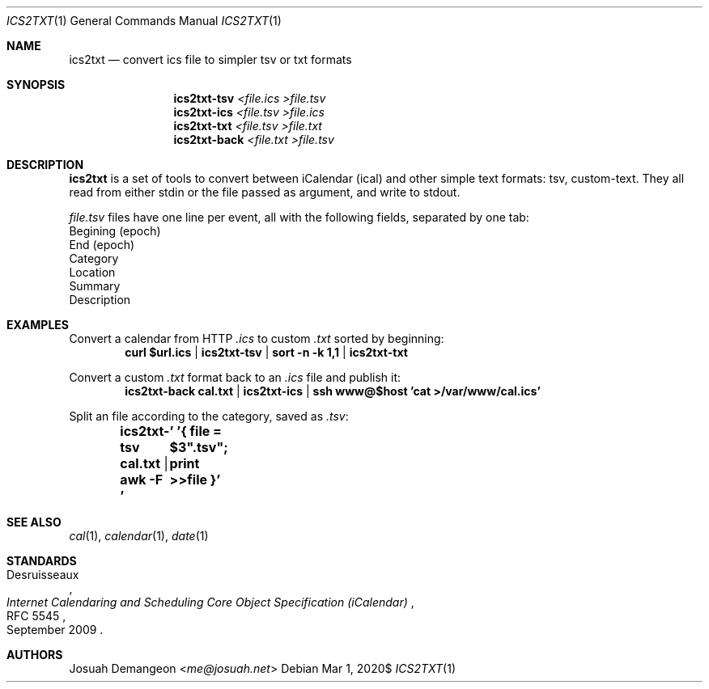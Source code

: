 .Dd $Mdocdate: Mar 1 2020$
.Dt ICS2TXT 1
.Os
.
.
.Sh NAME
.
.Nm ics2txt
.Nd convert ics file to simpler tsv or txt formats
.
.
.Sh SYNOPSIS
.
.Nm ics2txt-tsv Ar <file.ics >file.tsv
.Nm ics2txt-ics Ar <file.tsv >file.ics
.Nm ics2txt-txt Ar <file.tsv >file.txt
.Nm ics2txt-back Ar <file.txt >file.tsv
.
.Sh DESCRIPTION
.
.Nm
is a set of tools to convert between iCalendar 
.Pq ical
and other simple text formats: tsv, custom-text.
They all read from either stdin or the file passed as argument, and
write to stdout.
.
.Pp
.The
.Pa file.tsv
files have one line per event, all with the following fields,
separated by one tab:
.
.Bl -offset 1n -width 1n -enum -compact
.
.It
Begining (epoch)
.
.It
End (epoch)
.
.It
Category
.
.It
Location
.
.It
Summary
.
.It
Description
.
.El
.
.
.Sh EXAMPLES
.
Convert a calendar from HTTP
.Pa .ics
to custom
.Pa .txt
sorted by beginning:
.Dl curl "$url.ics" | ics2txt-tsv | sort -n -k 1,1 | ics2txt-txt
.
.Pp
Convert a custom
.Pa .txt
format back to an
.Pa .ics
file and publish it:
.Dl ics2txt-back cal.txt | ics2txt-ics | ssh "www@$host" 'cat >/var/www/cal.ics'
.
.Pp
Split an
.ics
file according to the category, saved as
.Pa .tsv :
.Dl ics2txt-tsv cal.txt | awk -F '\t' '{ file = $3".tsv"; print >>file }'
.
.
.Sh SEE ALSO
.
.Xr cal 1 ,
.Xr calendar 1 ,
.Xr date 1
.
.
.Sh STANDARDS
.
.Rs
.%A Desruisseaux
.%D September 2009
.%T Internet Calendaring and Scheduling Core Object Specification (iCalendar)
.%R RFC 5545
.Re
.
.
.Sh AUTHORS
.
.An Josuah Demangeon Aq Mt me@josuah.net
